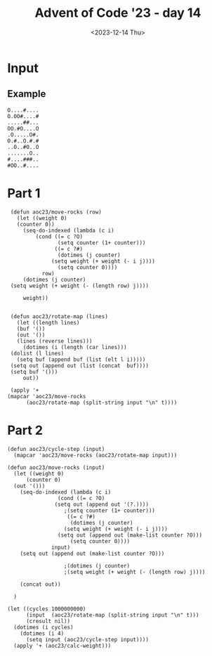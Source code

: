 #+title: Advent of Code '23 - day 14
#+date: <2023-12-14 Thu>

#+begin_preview
#+end_preview

* Input
** Example
#+name: example
#+begin_example
O....#....
O.OO#....#
.....##...
OO.#O....O
.O.....O#.
O.#..O.#.#
..O..#O..O
.......O..
#....###..
#OO..#....
#+end_example
** Input                                                           :noexport:
#+name: input
#+begin_example
#..#.#.O...OO....##O....#....O.O#.......O.O.#.O..#..........O...#OO.O..OO..#.#..O.O.OO...#.OOO...OO.
..O..O#OO#....#.#O.#......#...O...O..O##.....O..........OOO.#......#OOO....#.#..O..O......OO....O.OO
O..#O..#O#...O#....O#.O...#.#..##O.O#OOO..OOOOOO.O.#O.O....O......OO#O#..O.........O.#....O..O......
O.O.....#O##..OO.........#.........O.#...#..#...OO##......O.....O..OO#.#.##..OO.........O#.#....#.#.
......#....#OOOO..O#O...#...O#....O#..#..OO##..###.#.O#.O...#O.#..........O..##....O#O....OO.....O##
..##.#O...#......#.O...O.#O.O....#....#..##.........#.O#O.O.#.####..O#.O#......O...#.#.#O..#O...OO#.
.OO.O....O#.O..O.......O.OO#O....#..O.#....OO##..O.O....O...O.#....#......O....#.O..OO....OO..#....#
..OOO......#..#.....#.O.........O....OO..##.OO##...#.#.O#.#......#....###...#..#...##....#..O#...O..
O#.O.O#.O......#..O..O.OO##...O.....O...##...O.OO.O..##....#.O......O#.....O.OO.O..O.........#..#..O
.##..#.....#....#...O.O#O#...##O....O..O.#O#.#OO.#..O#..O..#O###...........#.##O.###O...O.#....O#..O
.#.#.#O...OO....O.###........OOO...#.#.O.....O.....#..#....#...O....O.#O...O.O.#.#...#O#O#O.#O.O...O
.#......O.O.#..O#..#......#.....O...#.O.....O.......#.......#..O...#.#.#.##.#.#...O...........###O.#
#..O..#....##O##..#.#.OO..O#O........O#..##O....#OOO..O.#.#.#..##.OO.#..O.#...O..O.O......#..O......
O#O.#...O...O....#....O..O#...O#..#O.....#..#....#.O.O##.#.O.O#O#......#.##..O.O#.O.....O...O#O..OO#
.OO#.....O....O.##...#.......#O#..OO.OO#.#..O.#.O.O..O.#.O.O..OO.O...OOO...#O..........#..#.O.O#...O
O..O.#......#.O.O....#..O.....O...#....O..##.#.###....#.#...#O....O........O...O...OO...##..O.OO#..#
.O.O.####.#.O....O#..O.O#.##.OO..#.....O......OO..#.O.O...#..#....#..O..O..O#O......#O.OO...##O...O.
.O.....O.........#...O..O..O.O#..##.#...O#.......O.##O.....#.#.#..O..O...#.OO#.#.O..#...O..O.O......
......O.O...O......O#.O.#OO.....#..#..........O..OOO...O...#.#..O#....O.#.O..O.#O..O..#.#..#.O..#...
##.#.#O...O.#O..O..#.OO..###.......O....OO......#...O...O.#...O..O.#...#...O.O#..##O#..#...O.#....OO
.OO#..#.#.#O..O.O..O#....#.O......###.O.O.O.#.......##...O##OO#.....##..O#.#..#.#.O.#.#...O..O.#...#
#...OO..O..OO......O..#..#...O....O.OOOO##.....#O.....#.#..#..##.......O..O.#...#.#..#.OO#...O.O..O.
##...O.OOO#.....#..O#..OO......OO#O.#O.#....#.OOO..#..#OO.O.O..#.O......OO.............#.O#.OO..#OO.
.O#.#.....O....O#...#...O....O#O#........#O#.O.#.O...O.O..#O...O......#..O.#............#...##O#...O
#...O.......#.O.O..##.O.#....O..#.....O.O...#...O.O..O.....O.OO..O..##..O...O..O......O...OO.OO.O.O.
O......#......#OO...OO#.#O#....#....#.O.OO.#...O.#.#..O..#O..#....O..O....#....#....##.....O.OO#.#O.
...O.O..#..#.O.#.....##.O.O.#...O..O..#.....#..OO#...O..###..#.....#.#O.....O.....##.#....O..O...O##
#..#O#O.OO.#...O#..##.#..O.O.#....O#.#OOO..#O...OO....O.O#O.O..O#..#..O#.#.#O.##.#O.#O..O...#...#OO.
.....O.....OO.....O.O#..OO...O.......#O....O....OO.O#.......#.O.#.O.O#O.#.....#....O.O.#..#.....O.OO
...OOOO....##.O.....OOO.O..OO...O#..O...#O....O..O#....OO...#.#....O#.O.#......#O.O....O.......O..O.
...#.##.##O#O#....O....#.#...#........#...#.O..#.#O.....####.O#....#.O#......O...#....#.O..#..O.#.O.
..O.......O..O.###.....#......##.#.##.OO..OO........OOO..#.O..O.....O...#O....##..O.OOOO......O#.O..
.#..O.O.O..#.#.#..O##O.#.......O..#....O.O....#....#.#.#O..##.....O.#O.....##O.#..#..O..#..OO....#.#
...O.....O#..O#O#...O....##..O.....O..#.O...#..O..#....O#O...OO..OO.#........O............#....O...O
.##OOO###..O..OO..##O#....O....OO....#.O#..#O....#.##O......O.#O.#O..O......#......#.##O#OO......O#.
.#O#.....O#.....#...##...O..#O..O.#.O..#..O........O#.....#..O..OO#O...OO......O..#...O#...#.OOOO...
.........O.#.#O....#OO...##........#.#..#.#..........OO..O..O..OOO#.........O.....O#..#OO.....#.#..#
#..O.O...#..O.O##OO#..O.#O.....O.O..O.O.O.#.O.#....#.......O#O#.OO..##.....OO...#.........O.O....O.O
OO#.#.##...#....#........OO....O..OO..O#.####.....#OO..#.....#........OO.#..#O..#.O#O#O.O..OO#O.O.O#
#....O.O#..#O...OO..O.OOO.#.O.##.##..O..#O#.....O.....#O.O#.#...#...O.O.........O..#...#....O...O.#.
....#O..OO..O......#O#....O.O....#..#....#....#.....OOO##.O..#..####..##.#..##..O...O.....O#....OOO.
O...O..O#OO.####O..#OO..#.#.O....O.#.O.##........#..OOO...O....O........O.O.O.O.OOO..#OOO.#.#OO..#..
O#O#.#..#..O..#.....#.#......O..O...O.O...#..O..#.O.....#O.....#.......#.O.O.......O...#....O..OOO#O
.#...O...#.O......O....O....O.##.OO...O......#..O#O......O..O.........O.O...#.....#...#.##......#O..
##O#.O......#.O..O..O.OO..##OO##.#O..O.#OO...O#..O.O.O..#.OO...O#O##O......#.#.#....O..O.......O...#
O.#O.OO##....OO.......O......#....#O##....#....O#O......O..#.#.....O.OO.....O.#..O.#OO.O..OO.#..#.#.
O.#.#.....#.O#.........O....O.#.O.#..O....O....OO.O#.#...O.O#..OO#O...#..#..#....#.##..OO.....#.....
.#O.#O...O..#.OO#..O....#....#.#####............OO.O..OO.#....OO......#O...O.....O.#O..#.....#...O.O
#.#....OO.O.O...O....O......#...#....#...##..#.#.....O..O#.#O.#.OO.##.O.#..........OO.O#.......##O#.
O.O..O..##...#..........O.#.#.....O.#...O#.O..O........#.O#O......OO.#....OO..O.....O.O......#.OO..O
#...#O..OO...#O#.OO#.O..OO.O.O.O##.O#O##......O#..O.#O...##...OOO...#O...O...O..O.O.##.#.......##..O
.#.O#O........###O.##.O#..#OO.O.....OO......O......O.O#.....#O#...#...#.O......O.#.....#.O.####.O...
..#..OOO...O#.###OOO#.#.O#....##O..#O.##......O.##...O...#...O....O.....#.O.#....#.......O..##...O.#
OOO.##.#..OOO.....O...#..##.O...#...#.O##.......#.OO#..#.#...O.....#.#...##.O.O.O....#.O....O#..O...
#..#..OO.....#O.....O#..O.O......O.###O.#..#..OO.#.O.#...OO...#..O.#O#..#.#..O.O..O....OO#...O..#...
.#.O..#...O.#.O.#.OO..O..#.O..OOO.O......O.#.#O.......OO...O#.......O.O.....#..#.......O...O.O..##O#
.O#....#O.#.....#......O...O........O...O.O........OO.O#.O...#.#....O..#.#O...#.OO#..#OO#.....O...##
........O..#..#.O###O..O..O.O...###.O...#..O..O.O#O...#..O#O#....O.#.....O..#..OO.O.O...O.......#OO.
#.OO..O..O..#.O..#..O....O.#O#.OO.O#.#...#...........O..O..O#.O....#......#........O....O.O.O.#..O..
.O........#......#O...#O#...##O##...O.....#.O...##O.#.#O....O#...#O....#OO..#.#.#...#..#O.#......O.O
O#..O..#O...O..O.........O......#.OO.O#.O..O....O........#.O..#...OOO.#..O.##O....O..O#.#..#O#..O##O
.#..#.....#....#..O.O..O..#..OO##O..####.............O.#OO....#.O.....#OO...OO..#O#.#.#..OO.........
..#O..#...O.O....OO.O#.#O.##...#....#OOO...O.....#......#....O##OO....#....#....#O#.O.#.#..O...#..O.
...OO#..#..O....O.OO.#O##..O.....#..#....##.O.#.O....O....O.OO#.#O.OO.OO.#O.........#..##....O..O...
.O#.........O.....#.OO.OO.O.O..O.O...#.O...O.....O..OO..#OO....O.OO..#.#O.O.#..OO..O....O.O..O#O..OO
##.#..O#....O...#...O....#.......#.#..#..O...#O##...O#...O...#..........O.#O....OO..........#.......
.OO...O.#............O.#..#..O...#.#...#.O##OO#...OOO..O..#.OO..#.......#OO.............O.#..#O.#...
...#.#O.#....#.##..........#...#OO.O..#.O.....O.O..#.#O.....#..#O............OO#O..#O.....O...OO..O#
#O#.O.....O.......#.......OO#..O.......O#...O........O..#.#.........OO..#....#....O...O.....#..O.#..
....O..O.##..#.....O....##..OOO....O.O....O.....OO#O.O#.....##O.##.O.O.#..OO.OO.##.O.#........OO....
.O.O#...#OO.#..O.#..#.##.#.......O#O.O......O.O......OO..O....#.O........#.#....#.O#O.#..O#O......O.
.OO..#.O.#.....O#O..#..#.#....O.O####.#.O.O#OO......O........#O.O#OO#O..O.O......O.O.O#...#.O..O...O
....O..O...##...##.##.O...#......#.O..O#O...O#O..OO....OO.#..#O#.OOO.#..#..O....#OO....#...O.#O..OO.
#..O#..#..#..O.O.O..#..O.O#.O.....OO....O...O.OO#OO....O.#O..O.O......O..OOO...O#OO..OO.O#....O.OO..
O.O.....O...##..#...#.O.#.#..O..O................O.#..OO.#....#......O#O..O.#.O.#..#O...........O..#
.....OO..O..OO...O.#..........O.#O.........OO#.............#..OO...##.#.#.OO.O.O.#.##.#.OO.OOO......
...#...#OOO.OOO..OO..##O.O.......O#.#O....O...#.##.##.##.#.O..O.O#O....O.O...O.#.O...O........O..O..
.O.....#.O#..#..##.OO......#........#...O.#O.#..O#O.O.OO...##......O..O.....#..O...O.O.OO.O.O.#O##.O
O....O.O..#.#...#..O.#O...#O.O..OOO.....O.#..O.O.#..#...#..O.....#..#..##...........###.....#...OO.#
..#.....O.OO...O#........O..#O.....O.....OO...#..#.OOO......O#.#.O.O.##O.#..........O.#..O..OOO.....
#..O.#O#.#.......#..O..#..#...#.O..#.....O........O.#..#OOO...O......#..O...O..#....#..O.........#..
..O.OO..#O....OOOO...O....O#O....##OO.O.O..O.O......O..O.OO....O.OOO.O......#..O...#O....O...#.OO#..
O.#O....OO....##.O......O...O..O.#....O#OO.O..#....O....##O..O....O..#.O...#...OO.O..O.O#.....O.OO..
#.#O....O..#.O#..O...O#...O.O..O..........OO.......O#......O.......##.#..#.###.#O.O.......OO..#.O#O.
O..##...O#O...........OO..#.#O...#OO......O#OO.#OO.#..O#OO#.#O....OO.##..O.#O.#..#.O.#.#..#O.OO.O.OO
O.####..O#..O#....#.O#.O.#......O..O..##...#........O.......OO##.O.#.....O..O#..O...#..OO.....#....O
...####..O..O#.#..OOO.....OO..............O.#OO.O#..##OO...#....O..#.##........##.O....O.....#..#..O
..O.O..#OO#..O...O...OO...O....#...O.OO#.....#OO.....#.O......O.#O.#.#..#..........###OO#.OO...O..O.
.O#.....O...O......O.#..OO..OOO......#O#.O....O.....O..O##.O#....OO.O....O..#.....O.O.O..O....OO.O..
....OO.....##O....O##..#..OO....O.#O.OO...#....###.O....O.##..#..OOO#O#.......O...O.O..#O.......O..#
...O...O..O.......O.#O.O........#.OOOO..............O#...O.O#O.....#......O#.#.........##.#.##O.#...
.O.....O.O.O.#.O#OO#.....#..O.O#.O#.....##.....O..............#.......O...#O.#O...#.O...#.#O.....#O.
.........##...#.O.#..#...#OOOO.#.OOOO...#O....O...O#....OO..##.OO..O.#.....##.O.#.O#...OOO..#.O##.O.
#O..#....#.O....OO..OO#...#..#..O......#...#O.O....#....O...O.#.......OO....O...#...#...#.#...O....O
.OO.#O.OOO##OO..#OO#..O.O..O.#..#..#....O...OO.O..##..#.....OO.#...#.....#.#....O.O..#...O.#......#.
OO..#..O#O.O..O.#..............##..OO#O#O.##..O#...O..O#...O....##..##O#............###OO........##.
..O..#..#.O....O.#.........OO.#...O.....OO.#..O..#....O...#..#...##..OOO....#..O#....#.......O.#O.O#
O.O.OO..O.#.O.O.#.##.##.O..O.O...###..O..##..O#O#....O....O..O#O.........##..O#.OO.O....#O.OOO...#.#
..#....O..O.....OO..#..O.OO..#OO.OOO...OO..##.O..O......O#.O.#..#O.O#..#.....O...O....#..###.O....#.
#.......O.O.O.#....#..#O.O...OOO.......O...........#.O..O..O.O..#..#.O...O.O..O....#.O.O#....OO.O..#
#+end_example

* Part 1
#+begin_src elisp :var input=input
    (defun aoc23/move-rocks (row)
      (let ((weight 0)
  	  (counter 0))
        (seq-do-indexed (lambda (c i)
  			(cond ((= c ?O)
  			       (setq counter (1+ counter)))
  			      ((= c ?#)
  			       (dotimes (j counter)
  				 (setq weight (+ weight (- i j))))
  			       (setq counter 0))))
  		      row)
        (dotimes (j counter)
  	(setq weight (+ weight (- (length row) j))))

        weight))


    (defun aoc23/rotate-map (lines)
      (let ((length lines)
  	  (buf '())
  	  (out '())
  	  (lines (reverse lines)))
        (dotimes (i (length (car lines)))
  	(dolist (l lines)
  	  (setq buf (append buf (list (elt l i)))))
  	(setq out (append out (list (concat  buf))))
  	(setq buf '()))
        out))

    (apply '+
   (mapcar 'aoc23/move-rocks 
  		 (aoc23/rotate-map (split-string input "\n" t))))
#+end_src

#+RESULTS:
: 106997

* Part 2
#+begin_src elisp :var input=example
  (defun aoc23/cycle-step (input)
    (mapcar 'aoc23/move-rocks (aoc23/rotate-map input)))

  (defun aoc23/move-rocks (input)
    (let ((weight 0)
    	(counter 0)
  	(out '()))
      (seq-do-indexed (lambda (c i)
    		      (cond ((= c ?O)
  			     (setq out (append out '(?.))))
  					;(setq counter (1+ counter)))
    			     ((= c ?#)
    			      (dotimes (j counter)
    				(setq weight (+ weight (- i j))))
  			      (setq out (append out (make-list counter ?O)))
    			      (setq counter 0))))
    		    input)
      (setq out (append out (make-list counter ?O)))

  					;(dotimes (j counter)
  					;(setq weight (+ weight (- (length row) j))))

      (concat out))

    )

  (let ((cycles 1000000000)
        (input  (aoc23/rotate-map (split-string input "\n" t)))
        (cresult nil))
    (dotimes (i cycles)
      (dotimes (i 4)
        (setq input (aoc23/cycle-step input))))
    (apply '+ (aoc23/calc-weight)))


#+end_src
